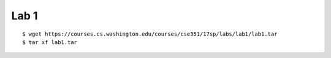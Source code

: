 ##############################################################################
Lab 1
##############################################################################

::

    $ wget https://courses.cs.washington.edu/courses/cse351/17sp/labs/lab1/lab1.tar
    $ tar xf lab1.tar 
